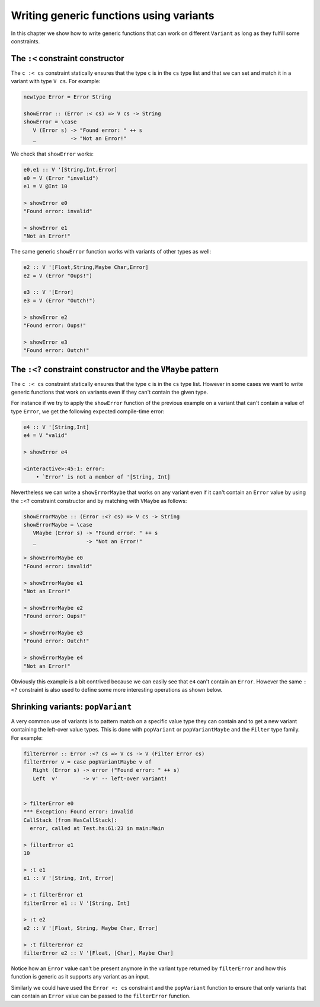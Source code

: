 ==============================================================================
Writing generic functions using variants
==============================================================================

In this chapter we show how to write generic functions that can work on
different ``Variant`` as long as they fulfill some constraints.

------------------------------------------------------------------------------
The ``:<`` constraint constructor
------------------------------------------------------------------------------

The ``c :< cs`` constraint statically ensures that the type ``c`` is in the
``cs`` type list and that we can set and match it in a variant with type ``V
cs``. For example:

.. code::

   newtype Error = Error String

   showError :: (Error :< cs) => V cs -> String
   showError = \case
      V (Error s) -> "Found error: " ++ s
      _           -> "Not an Error!"

We check that ``showError`` works:
  
.. code::

   e0,e1 :: V '[String,Int,Error]
   e0 = V (Error "invalid")
   e1 = V @Int 10

   > showError e0
   "Found error: invalid"

   > showError e1
   "Not an Error!"

The same generic ``showError`` function works with variants of other types as
well:
  
.. code::

   e2 :: V '[Float,String,Maybe Char,Error]
   e2 = V (Error "Oups!")

   e3 :: V '[Error]
   e3 = V (Error "Outch!")

   > showError e2
   "Found error: Oups!"

   > showError e3
   "Found error: Outch!"


------------------------------------------------------------------------------
The ``:<?`` constraint constructor and the ``VMaybe`` pattern
------------------------------------------------------------------------------

The ``c :< cs`` constraint statically ensures that the type ``c`` is in the
``cs`` type list. However in some cases we want to write generic functions that
work on variants even if they can't contain the given type.

For instance if we try to apply the ``showError`` function of the previous
example on a variant that can't contain a value of type ``Error``, we get the
following expected compile-time error:

.. code::

   e4 :: V '[String,Int]
   e4 = V "valid"

   > showError e4
   
   <interactive>:45:1: error:
       • `Error' is not a member of '[String, Int]


Nevertheless we can write a ``showErrorMaybe`` that works on any variant even if
it can't contain an ``Error`` value by using the ``:<?`` constraint constructor
and by matching with ``VMaybe`` as follows:

.. code::

   showErrorMaybe :: (Error :<? cs) => V cs -> String
   showErrorMaybe = \case
      VMaybe (Error s) -> "Found error: " ++ s
      _                -> "Not an Error!"

   > showErrorMaybe e0
   "Found error: invalid"

   > showErrorMaybe e1
   "Not an Error!"

   > showErrorMaybe e2
   "Found error: Oups!"

   > showErrorMaybe e3
   "Found error: Outch!"

   > showErrorMaybe e4
   "Not an Error!"

Obviously this example is a bit contrived because we can easily see that ``e4``
can't contain an ``Error``. However the same ``:<?`` constraint is also used to
define some more interesting operations as shown below.

------------------------------------------------------------------------------
Shrinking variants: ``popVariant``
------------------------------------------------------------------------------

A very common use of variants is to pattern match on a specific value type they
can contain and to get a new variant containing the left-over value types. This
is done with ``popVariant`` or ``popVariantMaybe`` and the ``Filter`` type
family. For example:

.. code::

   filterError :: Error :<? cs => V cs -> V (Filter Error cs)
   filterError v = case popVariantMaybe v of
      Right (Error s) -> error ("Found error: " ++ s)
      Left  v'        -> v' -- left-over variant!


   > filterError e0
   *** Exception: Found error: invalid
   CallStack (from HasCallStack):
     error, called at Test.hs:61:23 in main:Main

   > filterError e1
   10

   > :t e1
   e1 :: V '[String, Int, Error]

   > :t filterError e1
   filterError e1 :: V '[String, Int]

   > :t e2
   e2 :: V '[Float, String, Maybe Char, Error]

   > :t filterError e2
   filterError e2 :: V '[Float, [Char], Maybe Char]

Notice how an ``Error`` value can't be present anymore in the variant type
returned by ``filterError`` and how this function is generic as it supports any
variant as an input.

Similarly we could have used the ``Error <: cs`` constraint and the
``popVariant`` function to ensure that only variants that can contain an
``Error`` value can be passed to the ``filterError`` function.
